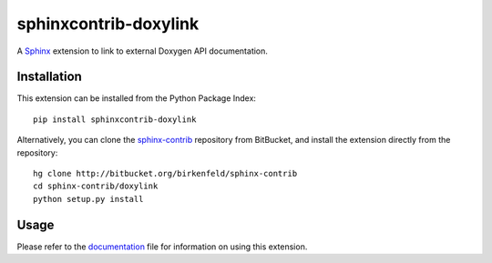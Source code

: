 ######################
sphinxcontrib-doxylink
######################

.. http://packages.python.org/sphinxcontrib-doxylink

A Sphinx_ extension to link to external Doxygen API documentation.


Installation
------------

This extension can be installed from the Python Package Index::

   pip install sphinxcontrib-doxylink

Alternatively, you can clone the sphinx-contrib_ repository from BitBucket,
and install the extension directly from the repository::

   hg clone http://bitbucket.org/birkenfeld/sphinx-contrib
   cd sphinx-contrib/doxylink
   python setup.py install


Usage
-----

Please refer to the documentation_ file for information on using this extension.


.. _`Sphinx`: http://sphinx.pocoo.org/latest
.. _`sphinx-contrib`: http://bitbucket.org/birkenfeld/sphinx-contrib
.. _`documentation`: http://packages.python.org/sphinxcontrib-doxylink
